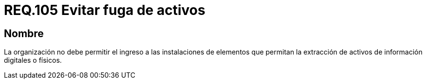 :slug: rules/105/
:category: rules
:description: En el presente documento se detallan los requerimientos de seguridad relacionados a la gestión del control de acceso en una organización. Por lo tanto, se recomienda que toda organización prohíba el ingreso de elementos que permitan extraen información digital o física de la misma.
:keywords: Uniforme, Información, Organización, Activos, Manipulación, Operario.
:rules: yes

= REQ.105 Evitar fuga de activos

== Nombre

La organización no debe permitir
el ingreso a las instalaciones de elementos
que permitan la extracción de activos de información digitales o físicos.
